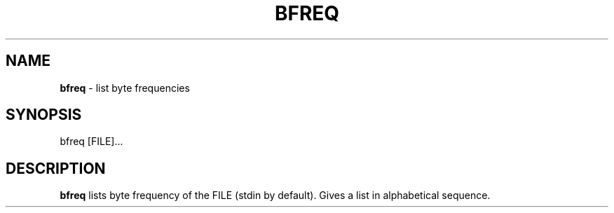 .TH BFREQ 1 "7 June 2017"
.SH NAME
.BR bfreq " - list byte frequencies"
.SH SYNOPSIS
bfreq [FILE]...
.SH DESCRIPTION
.BR bfreq " lists byte frequency of the FILE (stdin by default)."
Gives a list in alphabetical sequence.


